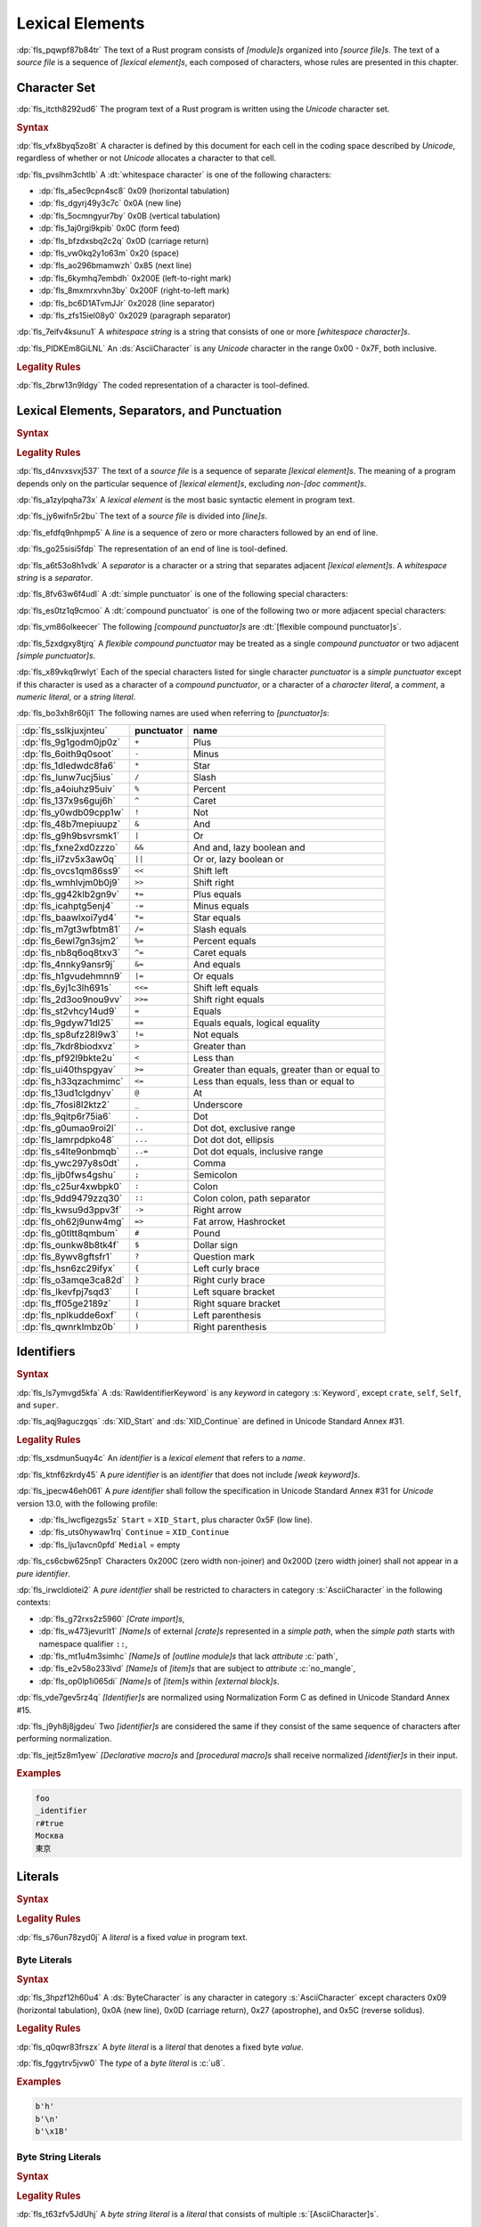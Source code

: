 .. SPDX-License-Identifier: MIT OR Apache-2.0
   SPDX-FileCopyrightText: The Ferrocene Developers

.. default-domain:: spec

.. _fls_411up5z0b6n6:

Lexical Elements
================

.. informational-section::

:dp:`fls_pqwpf87b84tr`
The text of a Rust program consists of :t:`[module]s` organized into :t:`[source
file]s`. The text of a :t:`source file` is a sequence of :t:`[lexical
element]s`, each composed of characters, whose rules are presented in this
chapter.

.. _fls_2i089jvv8j5g:

Character Set
-------------

:dp:`fls_itcth8292ud6`
The program text of a Rust program is written using the :t:`Unicode` character
set.

.. rubric:: Syntax

:dp:`fls_vfx8byq5zo8t`
A character is defined by this document for each cell in the coding space
described by :t:`Unicode`, regardless of whether or not :t:`Unicode` allocates a
character to that cell.

:dp:`fls_pvslhm3chtlb`
A :dt:`whitespace character` is one of the following characters:

* :dp:`fls_a5ec9cpn4sc8`
  0x09 (horizontal tabulation)

* :dp:`fls_dgyrj49y3c7c`
  0x0A (new line)

* :dp:`fls_5ocmngyur7by`
  0x0B (vertical tabulation)

* :dp:`fls_1aj0rgi9kpib`
  0x0C (form feed)

* :dp:`fls_bfzdxsbq2c2q`
  0x0D (carriage return)

* :dp:`fls_vw0kq2y1o63m`
  0x20 (space)

* :dp:`fls_ao296bmamwzh`
  0x85 (next line)

* :dp:`fls_6kymhq7embdh`
  0x200E (left-to-right mark)

* :dp:`fls_8mxmrxvhn3by`
  0x200F (right-to-left mark)

* :dp:`fls_bc6D1ATvmJJr`
  0x2028 (line separator)

* :dp:`fls_zfs15iel08y0`
  0x2029 (paragraph separator)

:dp:`fls_7eifv4ksunu1`
A :t:`whitespace string` is a string that consists of one or more
:t:`[whitespace character]s`.

:dp:`fls_PIDKEm8GiLNL`
An :ds:`AsciiCharacter` is any :t:`Unicode` character in the range 0x00 - 0x7F, both inclusive.

.. rubric:: Legality Rules

:dp:`fls_2brw13n9ldgy`
The coded representation of a character is tool-defined.

.. _fls_fgnllgz5k3e6:

Lexical Elements, Separators, and Punctuation
---------------------------------------------

.. rubric:: Syntax

.. syntax::

   LexicalElement ::=
       Comment
     | Identifier
     | Keyword
     | Literal
     | Punctuation

   Punctuation ::=
       Delimiter
     | $$+$$
     | $$-$$
     | $$*$$
     | $$/$$
     | $$%$$
     | $$^$$
     | $$!$$
     | $$&$$
     | $$|$$
     | $$&&$$
     | $$||$$
     | $$<<$$
     | $$>>$$
     | $$+=$$
     | $$-=$$
     | $$*=$$
     | $$/=$$
     | $$%=$$
     | $$^=$$
     | $$&=$$
     | $$|=$$
     | $$<<=$$
     | $$>>=$$
     | $$=$$
     | $$==$$
     | $$!=$$
     | $$>$$
     | $$<$$
     | $$>=$$
     | $$<=$$
     | $$@$$
     | $$_$$
     | $$.$$
     | $$..$$
     | $$...$$
     | $$..=$$
     | $$,$$
     | $$;$$
     | $$:$$
     | $$::$$
     | $$->$$
     | $$=>$$
     | $$#$$
     | $$$$$
     | $$?$$

   Delimiter ::=
       $${$$
     | $$}$$
     | $$[$$
     | $$]$$
     | $$($$
     | $$)$$

.. rubric:: Legality Rules

:dp:`fls_d4nvxsvxj537`
The text of a :t:`source file` is a sequence of separate :t:`[lexical
element]s`. The meaning of a program depends only on the particular sequence of
:t:`[lexical element]s`, excluding :t:`non-[doc comment]s`.

:dp:`fls_a1zylpqha73x`
A :t:`lexical element` is the most basic syntactic element in program text.

:dp:`fls_jy6wifn5r2bu`
The text of a :t:`source file` is divided into :t:`[line]s`.

:dp:`fls_efdfq9nhpmp5`
A :t:`line` is a sequence of zero or more characters followed by an end of
line.

:dp:`fls_go25sisi5fdp`
The representation of an end of line is tool-defined.

:dp:`fls_a6t53o8h1vdk`
A :t:`separator` is a character or a string that separates adjacent :t:`[lexical
element]s`. A :t:`whitespace string` is a :t:`separator`.

:dp:`fls_8fv63w6f4udl`
A :dt:`simple punctuator` is one of the following special characters:

.. syntax::

   $$+$$
   $$-$$
   $$*$$
   $$/$$
   $$%$$
   $$^$$
   $$!$$
   $$&$$
   $$|$$
   $$=$$
   $$>$$
   $$<$$
   $$@$$
   $$_$$
   $$.$$
   $$,$$
   $$;$$
   $$:$$
   $$#$$
   $$$$$
   $$?$$
   $${$$
   $$}$$
   $$[$$
   $$]$$
   $$($$
   $$)$$

:dp:`fls_es0tz1q9cmoo`
A :dt:`compound punctuator` is one of the following two or more adjacent special
characters:

.. syntax::

   $$&&$$
   $$||$$
   $$<<$$
   $$>>$$
   $$+=$$
   $$-=$$
   $$*=$$
   $$/=$$
   $$%=$$
   $$^=$$
   $$&=$$
   $$|=$$
   $$<<=$$
   $$>>=$$
   $$==$$
   $$!=$$
   $$>=$$
   $$<=$$
   $$..$$
   $$...$$
   $$..=$$
   $$::$$
   $$->$$
   $$=>$$

:dp:`fls_vm86olkeecer`
The following :t:`[compound punctuator]s` are :dt:`[flexible compound
punctuator]s`.

.. syntax::

   $$&&$$
   $$||$$
   $$<<$$
   $$>>$$

:dp:`fls_5zxdgxy8tjrq`
A :t:`flexible compound punctuator` may be treated as a single :t:`compound
punctuator` or two adjacent :t:`[simple punctuator]s`.

:dp:`fls_x89vkq9rwlyt`
Each of the special characters listed for single character :t:`punctuator`
is a :t:`simple punctuator` except if this character is used as a character
of a :t:`compound punctuator`, or a character of a :t:`character literal`, a
:t:`comment`, a :t:`numeric literal`, or a :t:`string literal`.

:dp:`fls_bo3xh8r60ji1`
The following names are used when referring to :t:`[punctuator]s`:

.. list-table::

   * - :dp:`fls_sslkjuxjnteu`
     - **punctuator**
     - **name**
   * - :dp:`fls_9g1godm0jp0z`
     - ``+``
     - Plus
   * - :dp:`fls_6oith9q0soot`
     - ``-``
     - Minus
   * - :dp:`fls_1dledwdc8fa6`
     - ``*``
     - Star
   * - :dp:`fls_lunw7ucj5ius`
     - ``/``
     - Slash
   * - :dp:`fls_a4oiuhz95uiv`
     - ``%``
     - Percent
   * - :dp:`fls_137x9s6guj6h`
     - ``^``
     - Caret
   * - :dp:`fls_y0wdb09cpp1w`
     - ``!``
     - Not
   * - :dp:`fls_48b7mepiuupz`
     - ``&``
     - And
   * - :dp:`fls_g9h9bsvrsmk1`
     - ``|``
     - Or
   * - :dp:`fls_fxne2xd0zzzo`
     - ``&&``
     - And and, lazy boolean and
   * - :dp:`fls_il7zv5x3aw0q`
     - ``||``
     - Or or, lazy boolean or
   * - :dp:`fls_ovcs1qm86ss9`
     - ``<<``
     - Shift left
   * - :dp:`fls_wmhlvjm0b0j9`
     - ``>>``
     - Shift right
   * - :dp:`fls_gg42klb2gn9v`
     - ``+=``
     - Plus equals
   * - :dp:`fls_icahptg5enj4`
     - ``-=``
     - Minus equals
   * - :dp:`fls_baawlxoi7yd4`
     - ``*=``
     - Star equals
   * - :dp:`fls_m7gt3wfbtm81`
     - ``/=``
     - Slash equals
   * - :dp:`fls_6ewl7gn3sjm2`
     - ``%=``
     - Percent equals
   * - :dp:`fls_nb8q6oq8txv3`
     - ``^=``
     - Caret equals
   * - :dp:`fls_4nnky9ansr9j`
     - ``&=``
     - And equals
   * - :dp:`fls_h1gvudehmnn9`
     - ``|=``
     - Or equals
   * - :dp:`fls_6yj1c3lh691s`
     - ``<<=``
     - Shift left equals
   * - :dp:`fls_2d3oo9nou9vv`
     - ``>>=``
     - Shift right equals
   * - :dp:`fls_st2vhcy14ud9`
     - ``=``
     - Equals
   * - :dp:`fls_9gdyw71dl25`
     - ``==``
     - Equals equals, logical equality
   * - :dp:`fls_sp8ufz28l9w3`
     - ``!=``
     - Not equals
   * - :dp:`fls_7kdr8biodxvz`
     - ``>``
     - Greater than
   * - :dp:`fls_pf92l9bkte2u`
     - ``<``
     - Less than
   * - :dp:`fls_ui40thspgyav`
     - ``>=``
     - Greater than equals, greater than or equal to
   * - :dp:`fls_h33qzachmimc`
     - ``<=``
     - Less than equals, less than or equal to
   * - :dp:`fls_13ud1clgdnyv`
     - ``@``
     - At
   * - :dp:`fls_7fosi8l2ktz2`
     - ``_``
     - Underscore
   * - :dp:`fls_9qitp6r75ia6`
     - ``.``
     - Dot
   * - :dp:`fls_g0umao9roi2l`
     - ``..``
     - Dot dot, exclusive range
   * - :dp:`fls_lamrpdpko48`
     - ``...``
     - Dot dot dot, ellipsis
   * - :dp:`fls_s4lte9onbmqb`
     - ``..=``
     - Dot dot equals, inclusive range
   * - :dp:`fls_ywc297y8s0dt`
     - ``,``
     - Comma
   * - :dp:`fls_ijb0fws4gshu`
     - ``;``
     - Semicolon
   * - :dp:`fls_c25ur4xwbpk0`
     - ``:``
     - Colon
   * - :dp:`fls_9dd9479zzq30`
     - ``::``
     - Colon colon, path separator
   * - :dp:`fls_kwsu9d3ppv3f`
     - ``->``
     - Right arrow
   * - :dp:`fls_oh62j9unw4mg`
     - ``=>``
     - Fat arrow, Hashrocket
   * - :dp:`fls_g0tltt8qmbum`
     - ``#``
     - Pound
   * - :dp:`fls_ounkw8b8tk4f`
     - ``$``
     - Dollar sign
   * - :dp:`fls_8ywv8gftsfr1`
     - ``?``
     - Question mark
   * - :dp:`fls_hsn6zc29ifyx`
     - ``{``
     - Left curly brace
   * - :dp:`fls_o3amqe3ca82d`
     - ``}``
     - Right curly brace
   * - :dp:`fls_lkevfpj7sqd3`
     - ``[``
     - Left square bracket
   * - :dp:`fls_ff05ge2189z`
     - ``]``
     - Right square bracket
   * - :dp:`fls_nplkudde6oxf`
     - ``(``
     - Left parenthesis
   * - :dp:`fls_qwnrklmbz0b`
     - ``)``
     - Right parenthesis

.. _fls_21vnag69kbwe:

Identifiers
-----------

.. rubric:: Syntax

.. syntax::

   Identifier ::=
       NonKeywordIdentifier
     | RawIdentifier

   IdentifierList ::=
       Identifier ($$,$$ Identifier)* $$,$$?

   NonKeywordIdentifier ::=
       PureIdentifier
     | WeakKeyword

   RawIdentifier ::=
       $$r#$$ (PureIdentifier | RawIdentifierKeyword)

   PureIdentifier ::=
       XID_Start XID_Continue*
     | $$_$$ XID_Continue+

   IdentifierOrUnderscore ::=
       Identifier
     | $$_$$

   Renaming ::=
       $$as$$ IdentifierOrUnderscore

:dp:`fls_ls7ymvgd5kfa`
A :ds:`RawIdentifierKeyword` is any :t:`keyword` in category :s:`Keyword`,
except ``crate``, ``self``, ``Self``, and ``super``.

:dp:`fls_aqj9aguczgqs`
:ds:`XID_Start` and :ds:`XID_Continue` are defined in Unicode Standard Annex
#31.

.. rubric:: Legality Rules

:dp:`fls_xsdmun5uqy4c`
An :t:`identifier` is a :t:`lexical element` that refers to a :t:`name`.

:dp:`fls_ktnf6zkrdy45`
A :t:`pure identifier` is an :t:`identifier` that does not include :t:`[weak
keyword]s`.

:dp:`fls_jpecw46eh061`
A :t:`pure identifier` shall follow the specification in Unicode Standard Annex
#31 for :t:`Unicode` version 13.0, with the following profile:

* :dp:`fls_lwcflgezgs5z`
  ``Start`` = ``XID_Start``, plus character 0x5F (low line).

* :dp:`fls_uts0hywaw1rq`
  ``Continue`` = ``XID_Continue``

* :dp:`fls_lju1avcn0pfd`
  ``Medial`` = empty

:dp:`fls_cs6cbw625np1`
Characters 0x200C (zero width non-joiner) and 0x200D (zero width joiner) shall
not appear in a :t:`pure identifier`.

:dp:`fls_irwcldiotei2`
A :t:`pure identifier` shall be restricted to characters in category
:s:`AsciiCharacter` in the following contexts:

* :dp:`fls_g72rxs2z5960`
  :t:`[Crate import]s`,

* :dp:`fls_w473jevurlt1`
  :t:`[Name]s` of external :t:`[crate]s` represented in a :t:`simple path`, when
  the :t:`simple path` starts with namespace qualifier ``::``,

* :dp:`fls_mt1u4m3simhc`
  :t:`[Name]s` of :t:`[outline module]s` that lack :t:`attribute` :c:`path`,

* :dp:`fls_e2v58o233lvd`
  :t:`[Name]s` of :t:`[item]s` that are subject to :t:`attribute`
  :c:`no_mangle`,

* :dp:`fls_op0lp1i065di`
  :t:`[Name]s` of :t:`[item]s` within :t:`[external block]s`.

:dp:`fls_vde7gev5rz4q`
:t:`[Identifier]s` are normalized using Normalization Form C as defined in
Unicode Standard Annex #15.

:dp:`fls_j9yh8j8jgdeu`
Two :t:`[identifier]s` are considered the same if they consist of the same
sequence of characters after performing normalization.

:dp:`fls_jejt5z8m1yew`
:t:`[Declarative macro]s` and :t:`[procedural macro]s` shall receive normalized
:t:`[identifier]s` in their input.

.. rubric:: Examples

.. code-block:: text

   foo
   _identifier
   r#true
   Москва
   東京

.. _fls_nrkd5wpi64oo:

Literals
--------

.. rubric:: Syntax

.. syntax::

   Literal ::=
       BooleanLiteral
     | ByteLiteral
     | ByteStringLiteral
     | CStringLiteral
     | CharacterLiteral
     | NumericLiteral
     | StringLiteral

.. rubric:: Legality Rules

:dp:`fls_s76un78zyd0j`
A :t:`literal` is a fixed :t:`value` in program text.

.. _fls_2ifjqwnw03ms:

Byte Literals
~~~~~~~~~~~~~

.. rubric:: Syntax

.. syntax::

   ByteLiteral ::=
       $$b'$$ ByteContent $$'$$

   ByteContent ::=
       ByteCharacter
     | ByteEscape

   ByteEscape ::=
     | $$\0$$
     | $$\"$$
     | $$\'$$
     | $$\t$$
     | $$\n$$
     | $$\r$$
     | $$\\$$
     | $$\x$$ OctalDigit HexadecimalDigit

:dp:`fls_3hpzf12h60u4`
A :ds:`ByteCharacter` is any character in category :s:`AsciiCharacter`
except characters 0x09 (horizontal tabulation), 0x0A (new line), 0x0D (carriage
return), 0x27 (apostrophe), and 0x5C (reverse solidus).

.. rubric:: Legality Rules

:dp:`fls_q0qwr83frszx`
A :t:`byte literal` is a :t:`literal` that denotes a fixed byte :t:`value`.

:dp:`fls_fggytrv5jvw0`
The :t:`type` of a :t:`byte literal` is :c:`u8`.

.. rubric:: Examples

.. code-block:: rust

   b'h'
   b'\n'
   b'\x1B'

.. _fls_fqaffyrjob7v:

Byte String Literals
~~~~~~~~~~~~~~~~~~~~

.. rubric:: Syntax

.. syntax::
   ByteStringLiteral ::=
       RawByteStringLiteral
     | SimpleByteStringLiteral

.. rubric:: Legality Rules

:dp:`fls_t63zfv5JdUhj`
A :t:`byte string literal` is a :t:`literal` that consists of multiple
:s:`[AsciiCharacter]s`.

:dp:`fls_Xd6LnfzMb7t7`
The character sequence 0x0D 0x0A (carriage return, new line) is replaced by 0x0A
(new line) inside of a :t:`byte string literal`.

.. _fls_msbaxfC09VkK:

Simple Byte String Literals
^^^^^^^^^^^^^^^^^^^^^^^^^^^

.. rubric:: Syntax

.. syntax::

   SimpleByteStringLiteral ::=
       $$b"$$ SimpleByteStringContent* $$"$$

   SimpleByteStringContent ::=
       ByteEscape
     | SimpleByteStringCharacter
     | StringContinuation

:dp:`fls_3dcqhuosqb84`
A :ds:`SimpleByteStringCharacter` is any character in category :s:`AsciiCharacter`
except characters 0x0D (carriage return), 0x22 (quotation mark), and 0x5C
(reverse solidus).

.. rubric:: Legality Rules

:dp:`fls_moe3zfx39ox2`
A :t:`simple byte string literal` is a :t:`byte string literal` that consists of multiple
:s:`[AsciiCharacter]s`.

:dp:`fls_vffxb6arj9jf`
The :t:`type` of a :t:`simple byte string literal` of size ``N`` is ``&'static [u8;
N]``.

.. rubric:: Examples

.. code-block:: rust

   b""
   b"a\tb"
   b"Multi\
   line"

.. _fls_jps9102q0qfi:

Raw Byte String Literals
^^^^^^^^^^^^^^^^^^^^^^^^

.. rubric:: Syntax

.. syntax::

   RawByteStringLiteral ::=
       $$br$$ RawByteStringContent

   RawByteStringContent ::=
       NestedRawByteStringContent
     | $$"$$ AsciiCharacter* $$"$$

   NestedRawByteStringContent ::=
       $$#$$ RawByteStringContent $$#$$

.. rubric:: Legality Rules

:dp:`fls_yyw7nv651580`
A :t:`raw byte string literal` is a :t:`simple byte string literal` that does not
recognize :t:`[escaped character]s`.

:dp:`fls_5ybq0euwya42`
The :t:`type` of a :t:`raw byte string literal` of size ``N`` is ``&'static
[u8; N]``.

.. rubric:: Examples

.. code-block:: rust

   br""
   br#""#
   br##"left #"# right"##

.. _fls_U1gHCy16emVe:

C String Literals
~~~~~~~~~~~~~~~~~

.. rubric:: Syntax

.. syntax::
   CStringLiteral ::=
       RawCStringLiteral
     | SimpleCStringLiteral

.. rubric:: Legality Rules

:dp:`fls_VKCW830CzhhN`
A :t:`c string literal` is a :t:`literal` that consists of multiple characters
with an implicit 0x00 byte appended to it.

:dp:`fls_XJprzaEn82Xs`
The character sequence 0x0D 0x0A (carriage return, new line) is replaced by 0x0A
(new line) inside of a :t:`c string literal`.

.. _fls_p090c5oTnElW:

Simple C String Literals
^^^^^^^^^^^^^^^^^^^^^^^^

.. rubric:: Syntax

.. syntax::

   SimpleCStringLiteral ::=
       $$c"$$ SimpleCStringContent* $$"$$

   SimpleCStringContent ::=
       AsciiEscape
     | SimpleStringCharacter
     | StringContinuation
     | UnicodeEscape

:dp:`fls_fnwQHo7twAom`
A :t:`simple c string literal` is any :t:`Unicode` character except characters
0x0D (carriage return), 0x22 (quotation mark), 0x5C (reverse solidus) and 0x00
(null byte).

.. rubric:: Legality Rules

:dp:`fls_nPI7j0siGP8G`
A :t:`simple c string literal` is a :t:`c string literal` where the characters are
:t:`Unicode` characters.

:dp:`fls_Ae7LM4Wg0NA7`
The :t:`type` of a :t:`simple string literal` is :std:`&'static
[core::ffi::CStr]`.

.. rubric:: Examples

.. code-block:: rust

   c""
   c"cat"
   c"\tcol\nrow"
   c"bell\x07"
   c"\u{B80a}"
   c"\
   multi\
   line\
   string"

.. _fls_G4LdypF3rL6i:

Raw C String Literals
^^^^^^^^^^^^^^^^^^^^^

.. rubric:: Syntax

.. syntax::

   RawCStringLiteral ::=
       $$cr$$ RawCStringContent

   RawCStringContent ::=
       NestedRawCStringContent
     | $$"$$ ~[$$\r$$]* $$"$$

   NestedRawCStringContent ::=
       $$#$$ RawCStringContent $$#$$

.. rubric:: Legality Rules

:dp:`fls_gLrei65i8Uzq`
A :t:`raw c string literal` is a :t:`simple c string literal` that does not
recognize :t:`[escaped character]s`.

:dp:`fls_9nJHsg9dCi66`
The :t:`type` of a :t:`simple string literal` is :std:`&'static
[core::ffi::CStr]`.

.. rubric:: Examples

.. code-block:: rust

   cr""
   cr#""#
   cr##"left #"# right"##

.. _fls_hv9jtycp0o1y:

Numeric Literals
~~~~~~~~~~~~~~~~

.. rubric:: Syntax

.. syntax::

   NumericLiteral ::=
       FloatLiteral
     | IntegerLiteral

.. rubric:: Legality Rules

:dp:`fls_fqpqnku27v99`
A :t:`numeric literal` is a :t:`literal` that denotes a number.

.. _fls_2ed4axpsy9u0:

Integer Literals
^^^^^^^^^^^^^^^^

.. rubric:: Syntax

.. syntax::

   IntegerLiteral ::=
       IntegerContent IntegerSuffix?

   IntegerContent ::=
       BinaryLiteral
     | DecimalLiteral
     | HexadecimalLiteral
     | OctalLiteral

   BinaryLiteral ::=
       $$0b$$ BinaryDigitOrUnderscore* BinaryDigit BinaryDigitOrUnderscore*

   BinaryDigitOrUnderscore ::=
       BinaryDigit
     | $$_$$

   BinaryDigit ::=
       [$$0$$-$$1$$]

   DecimalLiteral ::=
       DecimalDigit DecimalDigitOrUnderscore*

   DecimalDigitOrUnderscore ::=
       DecimalDigit
     | $$_$$

   DecimalDigit ::=
       [$$0$$-$$9$$]

   HexadecimalLiteral ::=
       $$0x$$ HexadecimalDigitOrUnderscore* HexadecimalDigit HexadecimalDigitOrUnderscore*

   HexadecimalDigitOrUnderscore ::=
       HexadecimalDigit
     | $$_$$

   HexadecimalDigit ::=
       [$$0$$-$$9$$ $$a$$-$$f$$ $$A$$-$$F$$]

   OctalLiteral ::=
       $$0o$$ OctalDigitOrUnderscore* OctalDigit OctalDigitOrUnderscore*

   OctalDigitOrUnderscore ::=
       OctalDigit
     | $$_$$

   OctalDigit ::=
       [$$0$$-$$7$$]

   IntegerSuffix ::=
       SignedIntegerSuffix
     | UnsignedIntegerSuffix

   SignedIntegerSuffix ::=
       $$i8$$
     | $$i16$$
     | $$i32$$
     | $$i64$$
     | $$i128$$
     | $$isize$$

   UnsignedIntegerSuffix ::=
       $$u8$$
     | $$u16$$
     | $$u32$$
     | $$u64$$
     | $$u128$$
     | $$usize$$

.. rubric:: Legality Rules

:dp:`fls_vkk2krfn93ry`
An :t:`integer literal` is a :t:`numeric literal` that denotes a whole number.

:dp:`fls_nxqncu5yq4eu`
A :t:`binary literal` is an :t:`integer literal` in base 2.

:dp:`fls_rn8xfd66yvst`
A :t:`decimal literal` is an :t:`integer literal` in base 10.

:dp:`fls_2268lchxkzjp`
A :t:`hexadecimal literal` is an :t:`integer literal` in base 16.

:dp:`fls_4v7awnutbpoe`
An :t:`octal literal` is an :t:`integer literal` in base 8.

:dp:`fls_f1e29aj0sqvl`
An :t:`integer suffix` is a component of an :t:`integer literal` that specifies
an explicit :t:`integer type`.

:dp:`fls_u83mffscqm6`
A :t:`suffixed integer` is an :t:`integer literal` with an :t:`integer suffix`.

:dp:`fls_g10nuv14q4jn`
An :t:`unsuffixed integer` is an :t:`integer literal` without an :t:`integer
suffix`.

:dp:`fls_hpkkvuj1z1ez`
The :t:`type` of a :t:`suffixed integer` is determined by its :t:`integer
suffix` as follows:

* :dp:`fls_7yq2fep848ky`
  Suffix ``i8`` specifies type :c:`i8`.

* :dp:`fls_bzm8lwq3qlat`
  Suffix ``i16`` specifies type :c:`i16`.

* :dp:`fls_l4cx36brc1r5`
  Suffix ``i32`` specifies type :c:`i32`.

* :dp:`fls_wthchinwx996`
  Suffix ``i64`` specifies type :c:`i64`.

* :dp:`fls_7uoaet2pm3am`
  Suffix ``i128`` specifies type :c:`i128`.

* :dp:`fls_p4rw583o2qbi`
  Suffix ``isize`` specifies type :c:`isize`.

* :dp:`fls_xrv4q56lmoo3`
  Suffix ``u8`` specifies type :c:`u8`.

* :dp:`fls_66e3q5um6cwc`
  Suffix ``u16`` specifies type :c:`u16`.

* :dp:`fls_5asyk66y7c9d`
  Suffix ``u32`` specifies type :c:`u32`.

* :dp:`fls_76fifqjka0lx`
  Suffix ``u64`` specifies type :c:`u64`.

* :dp:`fls_fsaimo419gf0`
  Suffix ``u128`` specifies type :c:`u128`.

* :dp:`fls_hvzacbu7yiwc`
  Suffix ``usize`` specifies type :c:`usize`.

:dp:`fls_50qipwqi3arw`
The :t:`type` of an :t:`unsuffixed integer` is determined by :t:`type inference`
as follows:

* :dp:`fls_idzhusp2l908`
  If an :t:`integer type` can be uniquely determined from the surrounding
  program context, then the :t:`unsuffixed integer` has that :t:`type`.

* :dp:`fls_qqrqyc6uhol`
  If the program context under-constrains the :t:`type`, then the :t:`inferred
  type` is :c:`i32`.

* :dp:`fls_pexi5jazthq6`
  If the program context over-constrains the :t:`type`, then this is considered
  a static error.

.. rubric:: Examples

.. code-block:: rust

   0b0010_1110_u8
   1___2_3
   0x4D8a
   0o77_52i128

.. _fls_29tlg1vyqay2:

Float Literals
^^^^^^^^^^^^^^

.. rubric:: Syntax

.. syntax::

   FloatLiteral ::=
       DecimalLiteral $$.$$
     | DecimalLiteral FloatExponent
     | DecimalLiteral $$.$$ DecimalLiteral FloatExponent?
     | DecimalLiteral ($$.$$ DecimalLiteral)? FloatExponent? FloatSuffix

   FloatExponent ::=
       ExponentLetter ExponentSign? ExponentMagnitude

   ExponentLetter ::=
       $$e$$
     | $$E$$

   ExponentSign ::=
       $$+$$
     | $$-$$

   ExponentMagnitude ::=
       DecimalDigitOrUnderscore* DecimalDigit DecimalDigitOrUnderscore*

   FloatSuffix ::=
       $$f32$$
     | $$f64$$

.. rubric:: Legality Rules

:dp:`fls_rzi7oeqokd6e`
A :t:`float literal` is a :t:`numeric literal` that denotes a fractional number.

:dp:`fls_2ru1zyrykd37`
A :t:`float suffix` is a component of a :t:`float literal` that specifies an
explicit :t:`floating-point type`.

:dp:`fls_21mhnhplzam7`
A :t:`suffixed float` is a :t:`float literal` with a :t:`float suffix`.

:dp:`fls_drqh80k0sfkb`
An :t:`unsuffixed float` is a :t:`float literal` without a :t:`float suffix`.

:dp:`fls_cbs7j9pjpusw`
The :t:`type` of a :t:`suffixed float` is determined by the :t:`float suffix`
as follows:

* :dp:`fls_b9w7teaw1f8f`
  Suffix ``f32`` specifies type :c:`f32`.

* :dp:`fls_eawxng4ndhv0`
  Suffix ``f64`` specifies type :c:`f64`.

:dp:`fls_yuhza1muo7o`
The :t:`type` of an :t:`unsuffixed float` is determined by :t:`type inference`
as follows:

* :dp:`fls_4sxt1ct7fyen`
  If a :t:`floating-point type` can be uniquely determined from the surrounding
  program context, then the :t:`unsuffixed float` has that :t:`type`.

* :dp:`fls_wa72rssp0jnt`
  If the program context under-constrains the :t:`type`, then the :t:`inferred
  type` is :c:`f64`.

* :dp:`fls_x2cw7g8g56f8`
  If the program context over-constrains the :t:`type`, then this is considered
  a static error.

.. rubric:: Examples

.. code-block:: rust

   45.
   8E+1_820
   3.14e5
   8_031.4_e-12f64

.. _fls_ypa86oqxhn9u:

Character Literals
~~~~~~~~~~~~~~~~~~

.. rubric:: Syntax

.. syntax::

   CharacterLiteral ::=
       $$'$$ CharacterContent $$'$$

   CharacterContent ::=
       AsciiEscape
     | CharacterLiteralCharacter
     | UnicodeEscape

   AsciiEscape ::=
     | $$\0$$
     | $$\"$$
     | $$\'$$
     | $$\t$$
     | $$\n$$
     | $$\r$$
     | $$\\$$
     | $$\x$$ OctalDigit HexadecimalDigit

:dp:`fls_j9q9ton57rvl`
A :ds:`CharacterLiteralCharacter` is any :t:`Unicode` character except
characters 0x09 (horizontal tabulation), 0x0A (new line), 0x0D (carriage
return), 0x27 (apostrophe), and 0x5c (reverse solidus).

:dp:`fls_5v9gx22g5wPm`
A :ds:`UnicodeEscape` starts with a ``\u{`` literal, followed by 1 to 6
instances of a :s:`HexadecimalDigit`, inclusive, followed by a ``}`` character.
It can represent any :t:`Unicode` codepoint between U+00000 and U+10FFFF,
inclusive, except :t:`Unicode` surrogate codepoints, which exist between
the range of U+D800 and U+DFFF, inclusive.

.. rubric:: Legality Rules

:dp:`fls_vag2oy4q7d4n`
A :t:`character literal` is a :t:`literal` that denotes a fixed :t:`Unicode`
character.

:dp:`fls_n8z6p6g564r2`
The :t:`type` of a :t:`character literal` is :c:`char`.

.. rubric:: Examples

.. code-block:: text

   'a'
   '\t'
   '\x1b'
   '\u{1F30}'

.. _fls_boyhlu5srp6u:

String Literals
~~~~~~~~~~~~~~~

.. rubric:: Syntax

.. syntax::

   StringLiteral ::=
       RawStringLiteral
     | SimpleStringLiteral

.. rubric:: Legality Rules

:dp:`fls_7fuctvtvdi7x`
A :t:`string literal` is a :t:`literal` that consists of multiple characters.

:dp:`fls_NyiCpU2tzJlQ`
The character sequence 0x0D 0x0A (carriage return, new line) is replaced by 0x0A
(new line) inside of a :t:`string literal`.

.. _fls_hucd52suu6it:

Simple String Literals
^^^^^^^^^^^^^^^^^^^^^^

.. rubric:: Syntax

.. syntax::

   SimpleStringLiteral ::=
       $$"$$ SimpleStringContent* $$"$$

   SimpleStringContent ::=
       AsciiEscape
     | SimpleStringCharacter
     | StringContinuation
     | UnicodeEscape

:dp:`fls_1pdzwkt5txfj`
A :ds:`SimpleStringCharacter` is any :t:`Unicode` character except characters
0x0D (carriage return), 0x22 (quotation mark), and 0x5C (reverse solidus).

:dp:`fls_wawtu6j3fiqn`
:ds:`StringContinuation` is the character sequence 0x5C 0x0A (reverse solidus,
new line).

.. rubric:: Legality Rules

:dp:`fls_ycy5ee6orjx`
A :t:`simple string literal` is a :t:`string literal` where the characters are
:t:`Unicode` characters.

:dp:`fls_6nt5kls21xes`
The :t:`type` of a :t:`simple string literal` is ``&'static str``.

.. rubric:: Examples

.. code-block:: rust

   ""
   "cat"
   "\tcol\nrow"
   "bell\x07"
   "\u{B80a}"
   "\
   multi\
   line\
   string"

.. _fls_usr6iuwpwqqh:

Raw String Literals
^^^^^^^^^^^^^^^^^^^

.. rubric:: Syntax

.. syntax::

   RawStringLiteral ::=
       $$r$$ RawStringContent

   RawStringContent ::=
       NestedRawStringContent
     | $$"$$ ~[$$\r$$]* $$"$$

   NestedRawStringContent ::=
       $$#$$ RawStringContent $$#$$

.. rubric:: Legality Rules

:dp:`fls_36suwhbwmq1t`
A :t:`raw string literal` is a :t:`simple string literal` that does not
recognize :t:`[escaped character]s`.

:dp:`fls_ms43w1towz40`
The :t:`type` of a :t:`raw string literal` is ``&'static str``.

.. rubric:: Examples

.. code-block:: rust

   r""
   r#""#
   r##"left #"# right"##

.. _fls_jkab8eevzbte:

Boolean Literals
~~~~~~~~~~~~~~~~

.. rubric:: Syntax

.. syntax::

   BooleanLiteral ::=
       $$false$$
     | $$true$$

.. rubric:: Legality Rules

:dp:`fls_1lll64ftupjd`
A :t:`boolean literal` is a :t:`literal` that denotes the truth :t:`[value]s` of
logic and Boolean algebra.

:dp:`fls_pgngble3ilyx`
The :t:`type` of a :t:`boolean literal` is :c:`bool`.

.. rubric:: Examples

.. code-block:: rust

   true

.. _fls_q8l2jza7d9xa:

Comments
--------

.. rubric:: Syntax

.. syntax::

   Comment ::=
       BlockCommentOrDoc
     | LineCommentOrDoc

   BlockCommentOrDoc ::=
       BlockComment
     | InnerBlockDoc
     | OuterBlockDoc

   LineCommentOrDoc ::=
       LineComment
     | InnerLineDoc
     | OuterLineDoc

   LineComment ::=
       $$//$$
     | $$//$$ (~[$$!$$ $$/$$] | $$//$$) ~[$$\n$$]*

   BlockComment ::=
       $$/*$$ (~[$$!$$ $$*$$] | $$**$$ | BlockCommentOrDoc) (BlockCommentOrDoc | ~[$$*/$$])* $$*/$$
     | $$/**/$$
     | $$/***/$$

   InnerBlockDoc ::=
       $$/*!$$ (BlockCommentOrDoc | ~[$$*/$$ $$\r$$])* $$*/$$

   InnerLineDoc ::=
       $$//!$$ ~[$$\n$$ $$\r$$]*

   OuterBlockDoc ::=
       $$/**$$ (~[$$*$$] | BlockCommentOrDoc) (BlockCommentOrDoc | ~[$$*/$$ $$\r$$])* $$*/$$

   OuterLineDoc ::=
       $$///$$ (~[$$/$$] ~[$$\n$$ $$\r$$]*)?

.. rubric:: Legality Rules

:dp:`fls_8obn3dtzpe5f`
A :t:`comment` is a :t:`lexical element` that acts as an annotation or an
explanation in program text.

:dp:`fls_qsbnl11be35s`
A :t:`block comment` is a :t:`comment` that spans one or more :t:`[line]s`.

:dp:`fls_nayisy85kyq2`
A :t:`line comment` is a :t:`comment` that spans exactly one :t:`line`.

:dp:`fls_k3hj30hjkdhw`
An :t:`inner block doc` is a :t:`block comment` that applies to an enclosing
:t:`non-[comment]` :t:`construct`.

:dp:`fls_tspijl68lduc`
An :t:`inner line doc` is a :t:`line comment` that applies to an enclosing
:t:`non-[comment]` :t:`construct`.

:dp:`fls_KZp0yiFLTqxb`
An :t:`inner doc comment` is either an :t:`inner block doc` or an
:t:`inner line doc`.

:dp:`fls_63gzofa9ktic`
An :t:`outer block doc` is a :t:`block comment` that applies to a subsequent
:t:`non-[comment]` :t:`construct`.

:dp:`fls_scko7crha0um`
An :t:`outer line doc` is a :t:`line comment` that applies to a subsequent
:t:`non-[comment]` :t:`construct`.

:dp:`fls_RYVL9KgaxKvl`
An :t:`outer doc comment` is either an :t:`outer block doc` or an
:t:`outer line doc`.

:dp:`fls_7n6d3jx61ose`
A :t:`doc comment` is a :t:`comment` class that includes :t:`[inner block
doc]s`, :t:`[inner line doc]s`, :t:`[outer block doc]s`, and :t:`[outer line
doc]s`.

:dp:`fls_6fxcs17n4kw`
Character 0x0D (carriage return) shall not appear in a :t:`comment`.

:dp:`fls_uze7l7cxonk1`
:t:`[Block comment]s`, :t:`[inner block doc]s`, and :t:`[outer block doc]s`
shall extend one or more :t:`[line]s`.

:dp:`fls_gy23lwlqw2mc`
:t:`[Line comment]s`, :t:`[inner line doc]s`, and :t:`[outer line doc]s` shall
extend exactly one :t:`line`.

:dp:`fls_w7d0skpov1is`
:t:`[Outer block doc]s` and :t:`[outer line doc]s` shall apply to a subsequent
:t:`non-[comment]` :t:`construct`.

:dp:`fls_32ncjvj2kn7z`
:t:`[Inner block doc]s` and :t:`[inner line doc]s` shall apply to an enclosing
:t:`non-[comment]` :t:`construct`.

:dp:`fls_ok0zvo9vcmzo`
:t:`[Inner block doc]s` and :t:`[inner line doc]s` are equivalent to
:t:`attribute` :c:`doc` of the form ``#![doc = content]``, where ``content``
is a :t:`string literal` form of the :t:`comment` without the leading ``//!``,
``/*!`` amd trailing ``*/`` characters.

:dp:`fls_nWtKuPi8Fw6v`
:t:`[Outer block doc]s` and :t:`[outer line doc]s` are equivalent to
:t:`attribute` :c:`doc` of the form ``#[doc = content]``, where ``content``
is a :t:`string literal` form of the :t:`comment` without the leading ``///``,
``/**`` and trailing ``*/`` characters.

.. rubric:: Examples

.. code-block:: rust

   // This is a stand-alone line comment. So is the next line.

   ////

   /* This is a stand-alone
      block comment. */

   /*
     /* This is a nested block comment */
   */

   /// This outer line comment applies to commented_module.

   /** This outer block comment applies to commented_module,
       and is considered documentation. */

   pub mod commented_module {

       //! This inner line comment applies to commented_mode.

       /*! This inner block comment applies to commented_module,
           and is considered documentation. */
   }

.. _fls_lish33a1naw5:

Keywords
--------

.. rubric:: Syntax

.. syntax::

   Keyword ::=
       ReservedKeyword
     | StrictKeyword
     | WeakKeyword

.. rubric:: Legality Rules

:dp:`fls_dti0uu7rz81w`
A :t:`keyword` is a word in program text that has special meaning.

:dp:`fls_sxg1o4oxql51`
:t:`[Keyword]s` are case sensitive.

.. _fls_mec5cg5aptf8:

Strict Keywords
~~~~~~~~~~~~~~~

.. rubric:: Syntax

.. syntax::

   StrictKeyword ::=
       $$as$$
     | $$async$$
     | $$await$$
     | $$break$$
     | $$const$$
     | $$continue$$
     | $$crate$$
     | $$dyn$$
     | $$enum$$
     | $$extern$$
     | $$false$$
     | $$fn$$
     | $$for$$
     | $$if$$
     | $$impl$$
     | $$in$$
     | $$let$$
     | $$loop$$
     | $$match$$
     | $$mod$$
     | $$move$$
     | $$mut$$
     | $$pub$$
     | $$ref$$
     | $$return$$
     | $$self$$
     | $$Self$$
     | $$static$$
     | $$struct$$
     | $$super$$
     | $$trait$$
     | $$true$$
     | $$type$$
     | $$unsafe$$
     | $$use$$
     | $$where$$
     | $$while$$

.. rubric:: Legality Rules

:dp:`fls_bsh7qsyvox21`
A :t:`strict keyword` is a :t:`keyword` that always holds its special meaning.

.. _fls_cbsgp6k0qa82:

Reserved Keywords
~~~~~~~~~~~~~~~~~

.. rubric:: Syntax

.. syntax::

   ReservedKeyword ::=
       $$abstract$$
     | $$become$$
     | $$box$$
     | $$do$$
     | $$final$$
     | $$macro$$
     | $$override$$
     | $$priv$$
     | $$try$$
     | $$typeof$$
     | $$unsized$$
     | $$virtual$$
     | $$yield$$

.. rubric:: Legality Rules

:dp:`fls_w4b97ewwnql`
A :t:`reserved keyword` is a :t:`keyword` that is not yet in use.

.. _fls_9kjpxri0axvg:

Weak Keywords
~~~~~~~~~~~~~

.. rubric:: Syntax

.. syntax::

   WeakKeyword ::=
       $$macro_rules$$
     | $$'static$$
     | $$union$$
     | $$safe$$

.. rubric:: Legality Rules

:dp:`fls_bv87t1gvj7bz`
A :t:`weak keyword` is a :t:`keyword` whose special meaning depends on the
context.

:dp:`fls_bl55g03jmayf`
Word ``macro_rules`` acts as a :t:`keyword` only when used in the context of a
:s:`MacroRulesDefinition`.

:dp:`fls_c354oryv513p`
Word ``'static`` acts as a :t:`keyword` only when used in the context of a
:s:`LifetimeIndication`.

:dp:`fls_r9fhuiq1ys1p`
Word ``union`` acts as a :t:`keyword` only when used in the context of a
:s:`UnionDeclaration`.

:dp:`fls_g0JEluWqBpNc`
Word ``safe`` acts as a :t:`keyword` only when used as a qualifier of :s:`Function` or :s:`Static` in the context of a :s:`ExternalBlock`.

